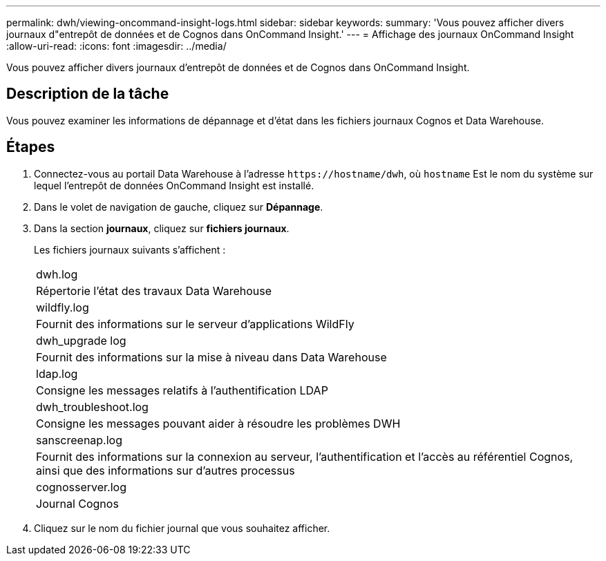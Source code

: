 ---
permalink: dwh/viewing-oncommand-insight-logs.html 
sidebar: sidebar 
keywords:  
summary: 'Vous pouvez afficher divers journaux d"entrepôt de données et de Cognos dans OnCommand Insight.' 
---
= Affichage des journaux OnCommand Insight
:allow-uri-read: 
:icons: font
:imagesdir: ../media/


[role="lead"]
Vous pouvez afficher divers journaux d'entrepôt de données et de Cognos dans OnCommand Insight.



== Description de la tâche

Vous pouvez examiner les informations de dépannage et d'état dans les fichiers journaux Cognos et Data Warehouse.



== Étapes

. Connectez-vous au portail Data Warehouse à l'adresse `+https://hostname/dwh+`, où `hostname` Est le nom du système sur lequel l'entrepôt de données OnCommand Insight est installé.
. Dans le volet de navigation de gauche, cliquez sur *Dépannage*.
. Dans la section *journaux*, cliquez sur *fichiers journaux*.
+
Les fichiers journaux suivants s'affichent :

+
|===


 a| 
dwh.log



 a| 
Répertorie l'état des travaux Data Warehouse



 a| 
wildfly.log



 a| 
Fournit des informations sur le serveur d'applications WildFly



 a| 
dwh_upgrade log



 a| 
Fournit des informations sur la mise à niveau dans Data Warehouse



 a| 
ldap.log



 a| 
Consigne les messages relatifs à l'authentification LDAP



 a| 
dwh_troubleshoot.log



 a| 
Consigne les messages pouvant aider à résoudre les problèmes DWH



 a| 
sanscreenap.log



 a| 
Fournit des informations sur la connexion au serveur, l'authentification et l'accès au référentiel Cognos, ainsi que des informations sur d'autres processus



 a| 
cognosserver.log



 a| 
Journal Cognos

|===
. Cliquez sur le nom du fichier journal que vous souhaitez afficher.


